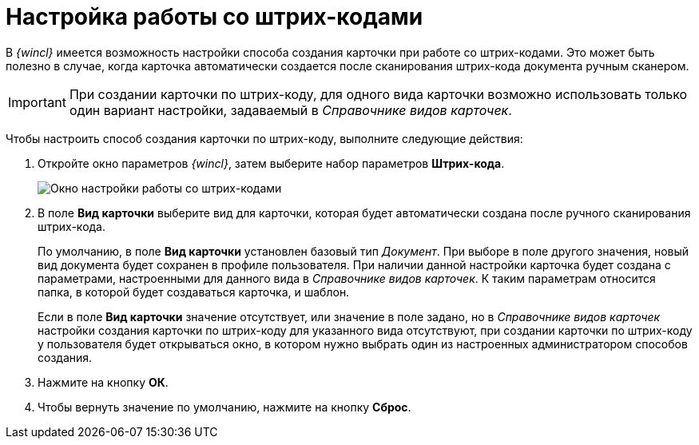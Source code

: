 = Настройка работы со штрих-кодами

В _{wincl}_ имеется возможность настройки способа создания карточки при работе со штрих-кодами. Это может быть полезно в случае, когда карточка автоматически создается после сканирования штрих-кода документа ручным сканером.

[IMPORTANT]
====
При создании карточки по штрих-коду, для одного вида карточки возможно использовать только один вариант настройки, задаваемый в _Справочнике видов карточек_.
====

Чтобы настроить способ создания карточки по штрих-коду, выполните следующие действия:

. Откройте окно параметров _{wincl}_, затем выберите набор параметров *Штрих-кода*.
+
image::NavigatorSettings_bar_codes.png[Окно настройки работы со штрих-кодами]
. В поле *Вид карточки* выберите вид для карточки, которая будет автоматически создана после ручного сканирования штрих-кода.
+
По умолчанию, в поле *Вид карточки* установлен базовый тип _Документ_. При выборе в поле другого значения, новый вид документа будет сохранен в профиле пользователя. При наличии данной настройки карточка будет создана с параметрами, настроенными для данного вида в _Справочнике видов карточек_. К таким параметрам относится папка, в которой будет создаваться карточка, и шаблон.
+
Если в поле *Вид карточки* значение отсутствует, или значение в поле задано, но в _Справочнике видов карточек_ настройки создания карточки по штрих-коду для указанного вида отсутствуют, при создании карточки по штрих-коду у пользователя будет открываться окно, в котором нужно выбрать один из настроенных администратором способов создания.
. Нажмите на кнопку *ОК*.
. Чтобы вернуть значение по умолчанию, нажмите на кнопку *Сброс*.
